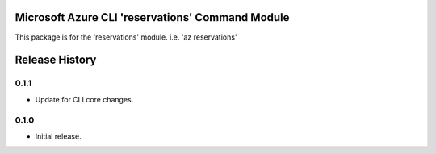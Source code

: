 Microsoft Azure CLI 'reservations' Command Module
=================================================

This package is for the 'reservations' module.
i.e. 'az reservations'


.. :changelog:

Release History
===============

0.1.1
++++++
* Update for CLI core changes.

0.1.0
+++++
* Initial release.



